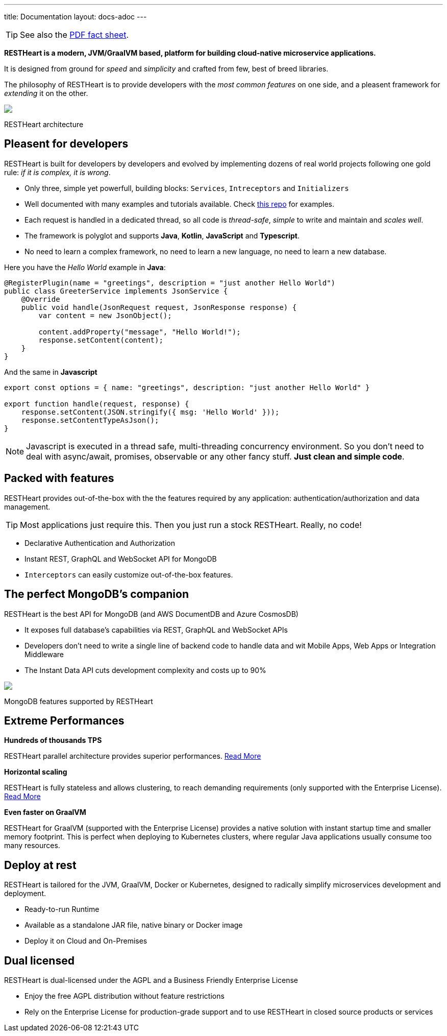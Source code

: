 ---
title: Documentation
layout: docs-adoc
---

TIP: See also the link:++/assets/Brochure - RESTHeart 6.pdf++[PDF fact sheet].

*RESTHeart is a modern, JVM/GraalVM based, platform for building cloud-native microservice applications.*

It is designed from ground for _speed_ and _simplicity_ and crafted from few, best of breed libraries.

The philosophy of RESTHeart is to provide developers with the _most common features_ on one side,
and a pleasent framework for _extending_ it on the other.

++++
<div class="col-md-8 col-12">
    <img class="mx-auto img-responsive" src="/images/modular-and-extensible.png"/>
    <p class="small text-muted text-center">RESTHeart architecture</p>
</div>
++++

== Pleasent for developers

RESTHeart is built for developers by developers and evolved by implementing dozens of real world projects following one gold rule: _if it is complex, it is wrong_.

- Only three, simple yet powerfull, building blocks: `Services`, `Intreceptors` and `Initializers`
- Well documented with many examples and tutorials available. Check link:http://github.com/softInstigate/restheart-examples[this repo] for examples.
- Each request is handled in a dedicated thread, so all code is _thread-safe_, _simple_ to write and maintain and _scales well_.
- The framework is polyglot and supports *Java*, *Kotlin*, *JavaScript* and *Typescript*.
- No need to learn a complex framework, no need to learn a new language, no need to learn a new database.

Here you have the _Hello World_ example in *Java*:

[source,java]
----
@RegisterPlugin(name = "greetings", description = "just another Hello World")
public class GreeterService implements JsonService {
    @Override
    public void handle(JsonRequest request, JsonResponse response) {
        var content = new JsonObject();

        content.addProperty("message", "Hello World!");
        response.setContent(content);
    }
}
----

And the same in *Javascript*

[source,javascript]
----
export const options = { name: "greetings", description: "just another Hello World" }

export function handle(request, response) {
    response.setContent(JSON.stringify({ msg: 'Hello World' }));
    response.setContentTypeAsJson();
}
----

NOTE: Javascript is executed in a thread safe, multi-threading concurrency environment. So you don't need to deal with async/await, promises, observable or any other fancy stuff. *Just clean and simple code*.

== Packed with features

RESTHeart provides out-of-the-box with the the features required by any application: authentication/authorization and data management.

TIP: Most applications just require this. Then you just run a stock RESTHeart. Really, no code!

- Declarative Authentication and Authorization
- Instant REST, GraphQL and WebSocket API for MongoDB
- `Interceptors` can easily customize out-of-the-box features.

== The perfect MongoDB’s companion

RESTHeart is the best API for MongoDB (and AWS DocumentDB and Azure CosmosDB)

- It exposes full database’s capabilities via REST, GraphQL and WebSocket APIs
- Developers don’t need to write a single line of backend code to handle data and wit Mobile Apps, Web Apps or Integration Middleware
- The Instant Data API cuts development complexity and costs up to 90%

++++
<div class="col-md-8 col-12">
    <img class="mx-auto img-responsive" src="/images/mongodb-supported-features.png"/>
    <p class="small text-muted text-center">MongoDB features supported by RESTHeart</p>
</div>
++++

== Extreme Performances

*Hundreds of thousands TPS*

RESTHeart parallel architecture provides superior performances.
link:/docs/performances[Read More]

*Horizontal scaling*

RESTHeart is fully stateless and allows clustering, to reach demanding
requirements (only supported with the Enterprise License).
link:/docs/clustering[Read More]

*Even faster on GraalVM*

RESTHeart for GraalVM (supported with the Enterprise License) provides a
native solution with instant startup time and smaller memory footprint.
This is perfect when deploying to Kubernetes clusters,
where regular Java applications usually consume too many resources.

== Deploy at rest

RESTHeart is tailored for the JVM, GraalVM, Docker or Kubernetes,
designed to radically simplify microservices development and deployment.

- Ready-to-run Runtime
- Available as a standalone JAR file, native binary or Docker image
- Deploy it on Cloud and On-Premises

== Dual licensed

RESTHeart is dual-licensed under the AGPL and a Business Friendly
Enterprise License

- Enjoy the free AGPL distribution without feature restrictions
- Rely on the Enterprise License for production-grade support and to use RESTHeart in closed source products or services